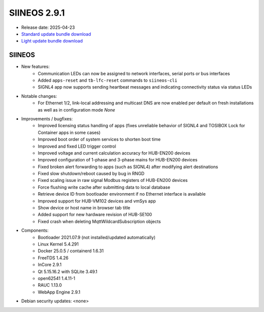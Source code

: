 SIINEOS 2.9.1
=============

* Release date: 2025-04-23
* `Standard update bundle download <https://download.inhub.de/siineos/updates/siineos-standard-armhf-update-v2.9.1.raucb>`_
* `Light update bundle download <https://download.inhub.de/siineos/updates/siineos-light-armhf-update-v2.9.1.raucb>`_

SIINEOS
-------

* New features:
    - Communication LEDs can now be assigned to network interfaces, serial ports or bus interfaces
    - Added ``apps-reset`` and ``tb-lfc-reset`` commands to ``siineos-cli``
    - SIGNL4 app now supports sending heartbeat messages and indicating connectivity status via status LEDs
* Notable changes:
    - For Ethernet 1/2, link-local addressing and multicast DNS are now enabled per default on fresh installations as well as in configuration mode *None*
* Improvements / bugfixes:
    - Improved licensing status handling of apps (fixes unreliable behavior of SIGNL4 and TOSIBOX Lock for Container apps in some cases)
    - Improved boot order of system services to shorten boot time
    - Improved and fixed LED trigger control
    - Improved voltage and current calculation accuracy for HUB-EN200 devices
    - Improved configuration of 1-phase and 3-phase mains for HUB-EN200 devices
    - Fixed broken alert forwarding to apps (such as SIGNL4) after modifying alert destinations
    - Fixed slow shutdown/reboot caused by bug in RNGD
    - Fixed scaling issue in raw signal Modbus registers of HUB-EN200 devices
    - Force flushing write cache after submitting data to local database
    - Retrieve device ID from bootloader environment if no Ethernet interface is available
    - Improved support for HUB-VM102 devices and vmSys app
    - Show device or host name in browser tab title
    - Added support for new hardware revision of HUB-SE100
    - Fixed crash when deleting MqttWildcardSubscription objects
* Components:
    - Bootloader 2021.07.9 (not installed/updated automatically)
    - Linux Kernel 5.4.291
    - Docker 25.0.5 / containerd 1.6.31
    - FreeTDS 1.4.26
    - InCore 2.9.1
    - Qt 5.15.16.2 with SQLite 3.49.1
    - open62541 1.4.11-1
    - RAUC 1.13.0
    - WebApp Engine 2.9.1
* Debian security updates: <none>
